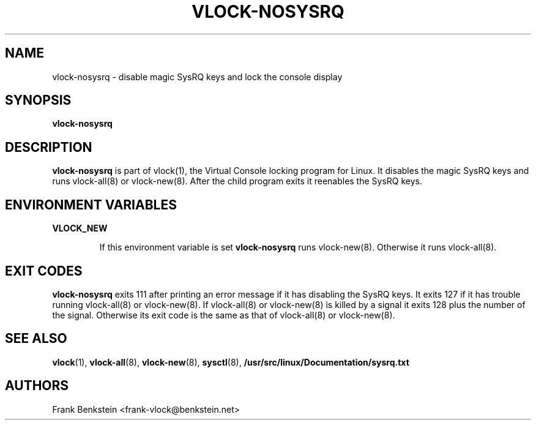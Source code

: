 .TH VLOCK-NOSYSRQ 8 "28 July 2007" "Linux" "Linux Programmer's Manual"
.SH NAME
vlock-nosysrq \- disable magic SysRQ keys and lock the console display
.SH SYNOPSIS
.B vlock-nosysrq
.SH DESCRIPTION
\fBvlock-nosysrq\fR is part of vlock(1), the Virtual Console locking program
for Linux.  It disables the magic SysRQ keys and runs vlock-all(8) or
vlock-new(8).  After the child program exits it reenables the SysRQ keys.
.SH "ENVIRONMENT VARIABLES"
.B VLOCK_NEW
.IP
If this environment variable is set \fBvlock-nosysrq\fR runs vlock-new(8).
Otherwise it runs vlock-all(8).
.SH "EXIT CODES"
\fBvlock-nosysrq\fR exits 111 after printing an error message if it has
disabling the SysRQ keys.  It exits 127 if it has trouble running vlock-all(8)
or vlock-new(8).  If vlock-all(8) or vlock-new(8) is killed by a signal it
exits 128 plus the number of the signal.  Otherwise its exit code is the same
as that of vlock-all(8) or vlock-new(8).
.SH "SEE ALSO"
.BR vlock (1),
.BR vlock-all (8),
.BR vlock-new (8),
.BR sysctl (8),
.BR /usr/src/linux/Documentation/sysrq.txt
.SH AUTHORS
Frank Benkstein <frank-vlock@benkstein.net>

